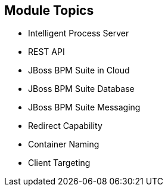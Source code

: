 :scrollbar:
:data-uri:


== Module Topics

* Intelligent Process Server
* REST API
* JBoss BPM Suite in Cloud
* JBoss BPM Suite Database
* JBoss BPM Suite Messaging
* Redirect Capability
* Container Naming
* Client Targeting

ifdef::showscript[]

Transcript:

This module describes configuring Red Hat OpenShift Container Platform for the Red Hat Intelligent Process Server container. The module begins by discussing the capabilities of the Intelligent Process Server and continues with an in-depth look at the REST API. Next it describes the JBoss BPM Suite database and messaging capabilities. The module concludes by delving into the redirect capability, container naming, and client targeting.

endif::showscript[]
